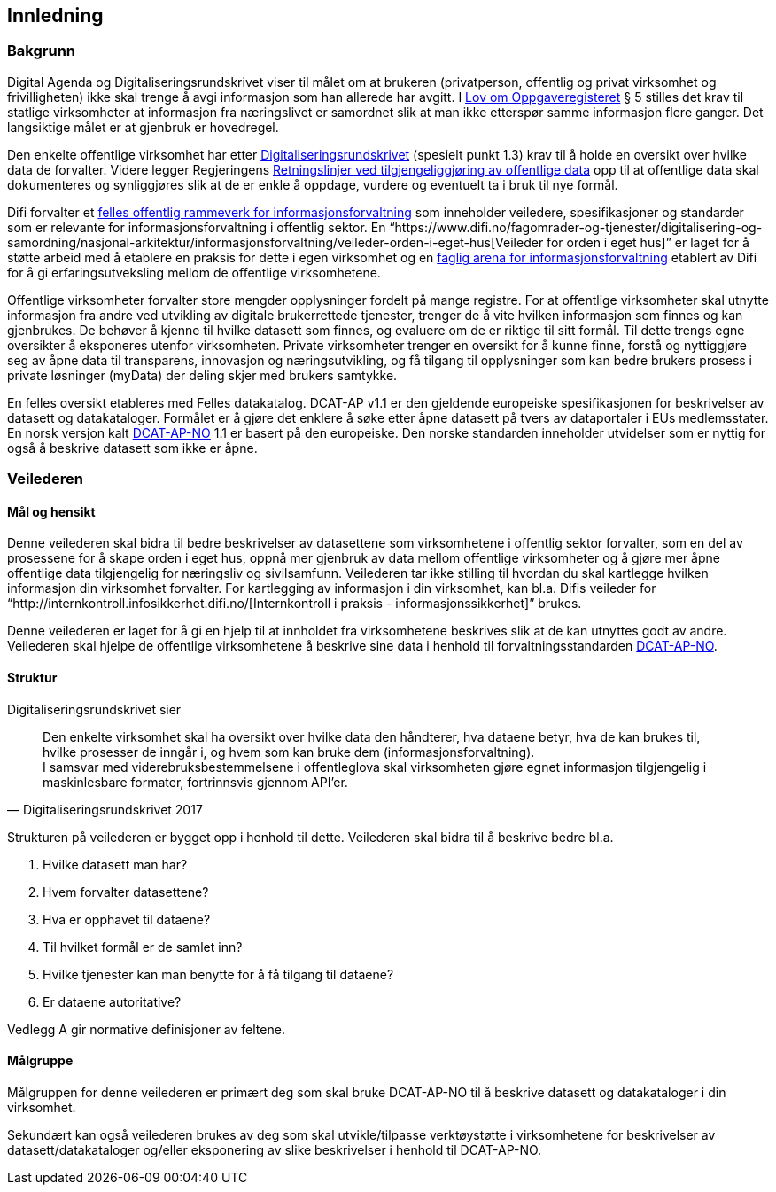 == Innledning

=== Bakgrunn

Digital Agenda og Digitaliseringsrundskrivet viser til målet om at brukeren (privatperson, offentlig og privat virksomhet og frivilligheten) ikke skal trenge å avgi informasjon som han allerede har avgitt. I https://lovdata.no/dokument/NL/lov/1997-06-06-35#shareModal[Lov om Oppgaveregisteret] § 5 stilles det krav til statlige virksomheter at informasjon fra næringslivet er samordnet slik at man ikke etterspør samme informasjon flere ganger. Det langsiktige målet er at gjenbruk er hovedregel.

Den enkelte offentlige virksomhet har etter https://www.regjeringen.no/no/dokumenter/digitaliseringsrundskrivet/id2569983/[Digitaliseringsrundskrivet] (spesielt punkt 1.3) krav til å holde en oversikt over hvilke data de forvalter. Videre legger Regjeringens https://www.regjeringen.no/id2536870/[Retningslinjer ved tilgjengeliggjøring av offentlige data] opp til at offentlige data skal dokumenteres og synliggjøres slik at de er enkle å oppdage, vurdere og eventuelt ta i bruk til nye formål.

Difi forvalter et https://www.difi.no/fagomrader-og-tjenester/digitalisering-og-samordning/nasjonal-arkitektur/informasjonsforvaltning[felles offentlig rammeverk for informasjonsforvaltning] som inneholder veiledere, spesifikasjoner og standarder som er  relevante for informasjonsforvaltning i offentlig sektor. En “https://www.difi.no/fagomrader-og-tjenester/digitalisering-og-samordning/nasjonal-arkitektur/informasjonsforvaltning/veileder-orden-i-eget-hus[Veileder for orden i eget hus]” er laget for å støtte arbeid med å etablere en praksis for dette i egen virksomhet og en https://www.difi.no/fagomrader-og-tjenester/digitalisering-og-samordning/nasjonal-arkitektur/informasjonsforvaltning/faglig-arena-informasjonsforvaltning[faglig arena for informasjonsforvaltning] etablert av Difi for å gi erfaringsutveksling mellom de offentlige virksomhetene.

Offentlige virksomheter forvalter store mengder opplysninger fordelt på mange registre. For at offentlige virksomheter skal utnytte informasjon fra andre ved utvikling av digitale brukerrettede tjenester, trenger de å vite hvilken informasjon som finnes og kan gjenbrukes. De behøver å kjenne til hvilke datasett som finnes, og evaluere om de er riktige til sitt formål. Til dette trengs egne oversikter å eksponeres utenfor virksomheten. Private virksomheter trenger en oversikt for å kunne finne, forstå og nyttiggjøre seg av åpne data til transparens, innovasjon og næringsutvikling, og få tilgang til opplysninger som kan bedre brukers prosess i private løsninger (myData) der deling skjer med brukers samtykke.

En felles oversikt etableres med Felles datakatalog. DCAT-AP v1.1 er den gjeldende europeiske spesifikasjonen for beskrivelser av datasett og datakataloger. Formålet er å gjøre det enklere å søke etter åpne datasett på tvers av dataportaler i EUs medlemsstater. En norsk versjon kalt https://doc.difi.no/dcat-ap-no/[DCAT-AP-NO] 1.1 er basert på den europeiske. Den norske standarden inneholder utvidelser som er nyttig for også å beskrive datasett som ikke er åpne.

=== Veilederen

==== Mål og hensikt

Denne veilederen skal bidra til bedre beskrivelser av datasettene som virksomhetene i offentlig sektor forvalter, som en del av prosessene for å skape orden i eget hus, oppnå mer gjenbruk av data mellom offentlige virksomheter  og å gjøre mer åpne offentlige data tilgjengelig for næringsliv og sivilsamfunn. Veilederen tar ikke stilling til hvordan du skal kartlegge hvilken informasjon din virksomhet forvalter. For kartlegging av informasjon i din virksomhet, kan bl.a. Difis veileder for “http://internkontroll.infosikkerhet.difi.no/[Internkontroll i praksis - informasjonssikkerhet]” brukes. 

Denne veilederen er laget for å gi en hjelp til at innholdet fra virksomhetene beskrives slik at de kan utnyttes godt av andre. Veilederen skal hjelpe de offentlige virksomhetene å beskrive sine data i henhold til forvaltningsstandarden https://doc.difi.no/dcat-ap-no/[DCAT-AP-NO].

==== Struktur

Digitaliseringsrundskrivet sier

[quote, Digitaliseringsrundskrivet 2017]
Den enkelte virksomhet skal ha oversikt over hvilke data den håndterer,  hva dataene betyr, hva de kan brukes til, hvilke prosesser de inngår i, og hvem som kan bruke dem (informasjonsforvaltning). +
I samsvar med viderebruksbestemmelsene i offentleglova skal virksomheten gjøre egnet informasjon tilgjengelig i maskinlesbare formater, fortrinnsvis gjennom API'er.

Strukturen på veilederen er bygget opp i henhold til dette. Veilederen skal bidra til å beskrive bedre bl.a.

 . Hvilke datasett man har?
 . Hvem forvalter datasettene?
 . Hva er opphavet til dataene?
 . Til hvilket formål er de samlet inn?
 . Hvilke tjenester kan man benytte for å få tilgang til dataene?
 . Er dataene autoritative?

Vedlegg A gir normative definisjoner av feltene.

==== Målgruppe

Målgruppen for denne veilederen er primært deg som skal bruke DCAT-AP-NO til å beskrive datasett og datakataloger i din virksomhet.

Sekundært kan også veilederen brukes av deg som skal utvikle/tilpasse verktøystøtte i virksomhetene for beskrivelser av datasett/datakataloger og/eller eksponering av slike beskrivelser i henhold til DCAT-AP-NO.
